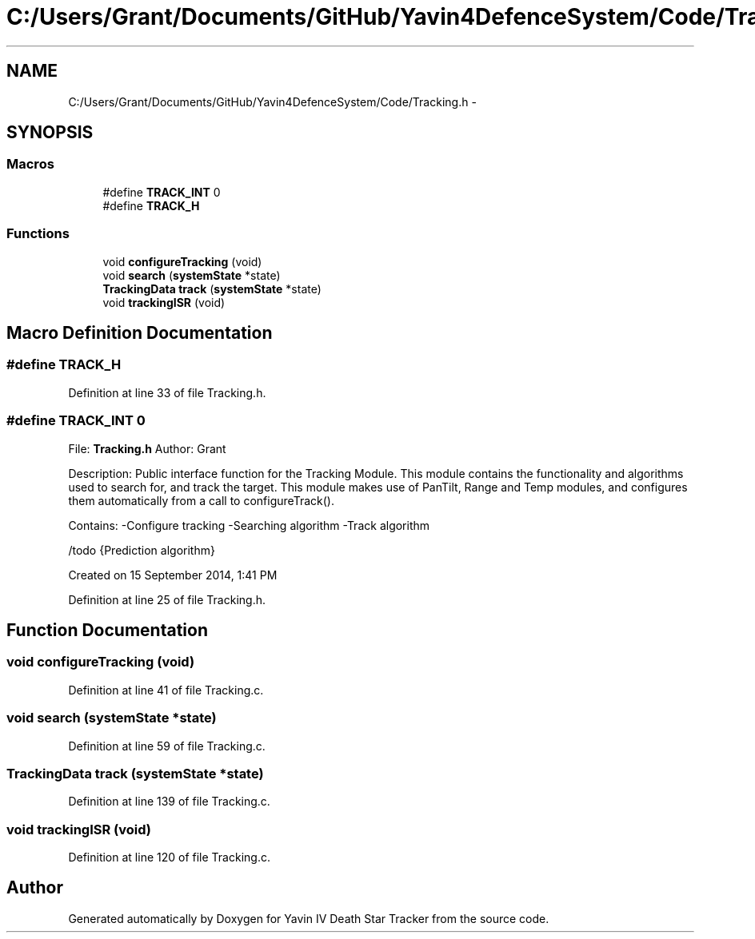 .TH "C:/Users/Grant/Documents/GitHub/Yavin4DefenceSystem/Code/Tracking.h" 3 "Wed Oct 22 2014" "Version V1.1" "Yavin IV Death Star Tracker" \" -*- nroff -*-
.ad l
.nh
.SH NAME
C:/Users/Grant/Documents/GitHub/Yavin4DefenceSystem/Code/Tracking.h \- 
.SH SYNOPSIS
.br
.PP
.SS "Macros"

.in +1c
.ti -1c
.RI "#define \fBTRACK_INT\fP   0"
.br
.ti -1c
.RI "#define \fBTRACK_H\fP"
.br
.in -1c
.SS "Functions"

.in +1c
.ti -1c
.RI "void \fBconfigureTracking\fP (void)"
.br
.ti -1c
.RI "void \fBsearch\fP (\fBsystemState\fP *state)"
.br
.ti -1c
.RI "\fBTrackingData\fP \fBtrack\fP (\fBsystemState\fP *state)"
.br
.ti -1c
.RI "void \fBtrackingISR\fP (void)"
.br
.in -1c
.SH "Macro Definition Documentation"
.PP 
.SS "#define TRACK_H"

.PP
Definition at line 33 of file Tracking\&.h\&.
.SS "#define TRACK_INT   0"

.PP
 File: \fBTracking\&.h\fP Author: Grant
.PP
Description: Public interface function for the Tracking Module\&. This module contains the functionality and algorithms used to search for, and track the target\&. This module makes use of PanTilt, Range and Temp modules, and configures them automatically from a call to configureTrack()\&.
.PP
Contains: -Configure tracking -Searching algorithm -Track algorithm
.PP
/todo {Prediction algorithm}
.PP
Created on 15 September 2014, 1:41 PM 
.PP
Definition at line 25 of file Tracking\&.h\&.
.SH "Function Documentation"
.PP 
.SS "void configureTracking (void)"

.PP
Definition at line 41 of file Tracking\&.c\&.
.SS "void search (\fBsystemState\fP *state)"

.PP
Definition at line 59 of file Tracking\&.c\&.
.SS "\fBTrackingData\fP track (\fBsystemState\fP *state)"

.PP
Definition at line 139 of file Tracking\&.c\&.
.SS "void trackingISR (void)"

.PP
Definition at line 120 of file Tracking\&.c\&.
.SH "Author"
.PP 
Generated automatically by Doxygen for Yavin IV Death Star Tracker from the source code\&.
